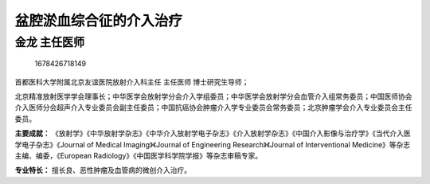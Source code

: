 盆腔淤血综合征的介入治疗
========================

金龙 主任医师
-------------

.. figure:: image/c01_65/1678426718149.png
   :alt: 1678426718149

   1678426718149

首都医科大学附属北京友谊医院放射介入科主任 主任医师 博士研究生导师；

北京精准放射医学学会理事长；中华医学会放射学分会介入学组委员；中华医学会放射学分会血管介入组常务委员；中国医师协会介入医师分会超声介入专业委员会副主任委员；中国抗癌协会肿瘤介入学专业委员会常务委员；北京肿瘤学会介入专业委员会主任委员。

**主要成就：**
《放射学》《中华放射学杂志》《中华介入放射学电子杂志》《介入放射学杂志》《中国介入影像与治疗学》《当代介入医学电子杂志》《Journal
of Medical Imaging》《Journal of Engineering Research》《Journal of
Interventional Medicine》等杂志主编、编委，《European
Radiology》《中国医学科学院学报》等杂志审稿专家。

**专业特长：** 擅长良、恶性肿瘤及血管病的微创介入治疗。
